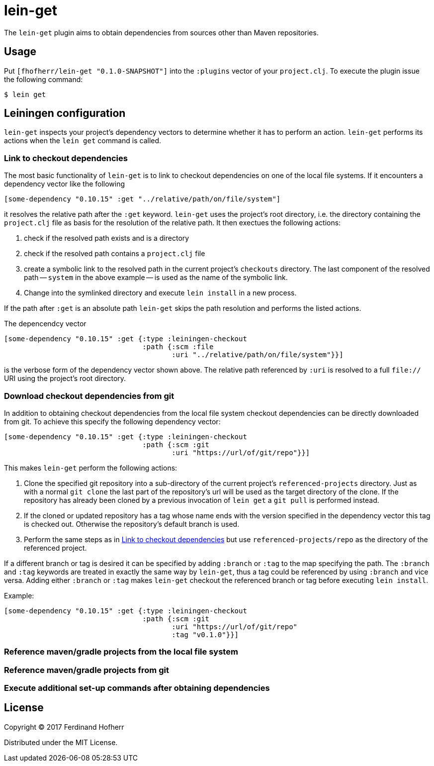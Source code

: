 = lein-get

The `lein-get` plugin aims to obtain dependencies from sources other than Maven repositories.

== Usage

Put `[fhofherr/lein-get "0.1.0-SNAPSHOT"]` into the `:plugins` vector of your `project.clj`. To execute the plugin issue the following command:

....
$ lein get
....

== Leiningen configuration

`lein-get` inspects your project's dependency vectors to determine whether it has to perform an action. `lein-get` performs its actions when the `lein get` command is called.

[[link-checkout-deps, Link to checkout dependencies]]
=== Link to checkout dependencies

The most basic functionality of `lein-get` is to link to checkout dependencies on one of the local file systems. If it encounters a dependency vector like the following

[source,clojure]
----
[some-dependency "0.10.15" :get "../relative/path/on/file/system"]
----

it resolves the relative path after the `:get` keyword. `lein-get` uses the project's root directory, i.e. the directory containing the `project.clj` file as basis for the resolution of the relative path. It then exectues the following actions:

. check if the resolved path exists and is a directory
. check if the resolved path contains a `project.clj` file
. create a symbolic link to the resolved path in the current project's `checkouts` directory. The last component of the resolved path -- `system` in the above example -- is used as the name of the symbolic link.
. Change into the symlinked directory and execute `lein install` in a new process.

If the path after `:get` is an absolute path `lein-get` skips the path resolution and performs the listed actions.

The depencendcy vector

[source,clojure]
----
[some-dependency "0.10.15" :get {:type :leiningen-checkout
                                 :path {:scm :file
                                        :uri "../relative/path/on/file/system"}}]
----

is the verbose form of the dependency vector shown above. The relative path referenced by `:uri` is resolved to a full `file://` URI using the project's root directory.

=== Download checkout dependencies from git

In addition to obtaining checkout dependencies from the local file system checkout dependencies can be directly downloaded from git. To achieve this specify the following dependency vector:

[source,clojure]
----
[some-dependency "0.10.15" :get {:type :leiningen-checkout
                                 :path {:scm :git
                                        :uri "https://url/of/git/repo"}}]
----

This makes `lein-get` perform the following actions:

. Clone the specified git repository into a sub-directory of the current project's `referenced-projects` directory. Just as with a normal `git clone` the last part of the repository's url will be used as the target directory of the clone. If the repository has already been cloned by a previous invocation of `lein get` a `git pull` is performed instead.
. If the cloned or updated repository has a tag whose name ends with the version specified in the dependency vector this tag is checked out. Otherwise the repository's default branch is used.
. Perform the same steps as in <<link-checkout-deps>> but use `referenced-projects/repo` as the directory of the referenced project.

If a different branch or tag is desired it can be specified by adding `:branch` or `:tag` to the map specifying the path. The `:branch` and `:tag` keywords are treated in exactly the same way by `lein-get`, thus a tag could be referenced by using `:branch` and vice versa. Adding either `:branch` or `:tag` makes `lein-get` checkout the referenced branch or tag before executing `lein install`.

Example:

----
[some-dependency "0.10.15" :get {:type :leiningen-checkout
                                 :path {:scm :git
                                        :uri "https://url/of/git/repo"
                                        :tag "v0.1.0"}}]
----

=== Reference maven/gradle projects from the local file system

=== Reference maven/gradle projects from git

=== Execute additional set-up commands after obtaining dependencies

[[license, License]]
== License

Copyright © 2017 Ferdinand Hofherr

Distributed under the MIT License.
